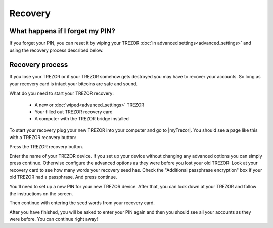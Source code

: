 Recovery
========

What happens if I forget my PIN?
--------------------------------

If you forget your PIN, you can reset it by wiping your TREZOR :doc:`in advanced settings<advanced_settings>` and using the recovery process described below. 

Recovery process
----------------

If you lose your TREZOR or if your TREZOR somehow gets destroyed you may have to recover your accounts.  So long as your recovery card is intact your bitcoins are safe and sound.

What do you need to start your TREZOR recovery:

 - A new or :doc:`wiped<advanced_settings>` TREZOR
 - Your filled out TREZOR recovery card
 - A computer with the TREZOR bridge installed

To start your recovery plug your new TREZOR into your computer and go to |myTrezor|.  You should see a page like this with a TREZOR recovery button:

.. image:: images/recovery-button.png

Press the TREZOR recovery button.

.. image:: images/recovery-start.png

Enter the name of your TREZOR device.  If you set up your device without changing any advanced options you can simply press continue.  Otherwise configure the advanced options as they were before you lost your old TREZOR:  Look at your recovery card to see how many words your recovery seed has.  Check the "Additional passphrase encryption" box if your old TREZOR had a passphrase. And press continue.

You'll need to set up a new PIN for your new TREZOR device.  After that, you can look down at your TREZOR and follow the instructions on the screen.

.. image:: images/trezor-recovery.jpg

Then continue with entering the seed words from your recovery card.

.. image:: images/recovery-enter-seed-word.png

After you have finished, you will be asked to enter your PIN again and then you should see all your accounts as they were before.  You can continue right away!


.. |myTrezor| raw:: html

   <a href="http://mytrezor.com" target="_blank">myTREZOR.com</a>
